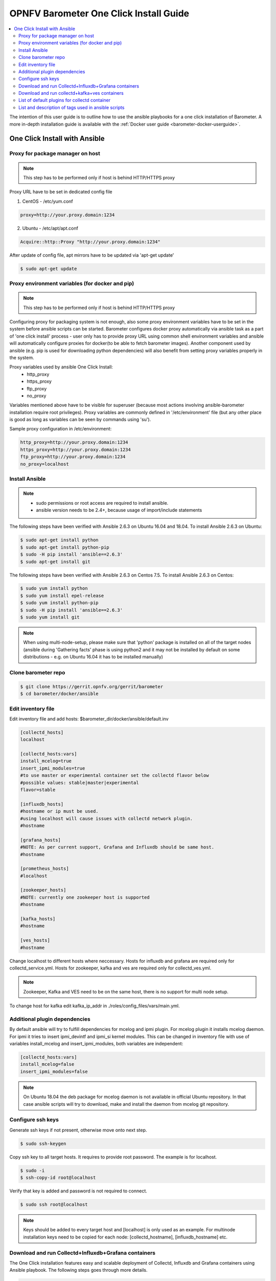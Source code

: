 .. This work is licensed under a Creative Commons Attribution 4.0 International License.
.. http://creativecommons.org/licenses/by/4.0
.. (c) <optionally add copywriters name>
.. _barometer-oneclick-userguide:

=======================================
OPNFV Barometer One Click Install Guide
=======================================

.. contents::
   :depth: 3
   :local:

The intention of this user guide is to outline how to use the ansible playbooks for a one click installation of Barometer. A more in-depth installation guide is available with the :ref:`Docker user guide <barometer-docker-userguide>`.


One Click Install with Ansible
------------------------------


Proxy for package manager on host
^^^^^^^^^^^^^^^^^^^^^^^^^^^^^^^^^
.. note::
   This step has to be performed only if host is behind HTTP/HTTPS proxy

Proxy URL have to be set in dedicated config file

1. CentOS - /etc/yum.conf

.. code:: bash

    proxy=http://your.proxy.domain:1234

2. Ubuntu - /etc/apt/apt.conf

.. code:: bash

    Acquire::http::Proxy "http://your.proxy.domain:1234"

After update of config file, apt mirrors have to be updated via 'apt-get update'

.. code:: bash

    $ sudo apt-get update

Proxy environment variables (for docker and pip)
^^^^^^^^^^^^^^^^^^^^^^^^^^^^^^^^^^^^^^^^^^^^^^^^
.. note::
   This step has to be performed only if host is behind HTTP/HTTPS proxy

Configuring proxy for packaging system is not enough, also some proxy
environment variables have to be set in the system before ansible scripts
can be started.
Barometer configures docker proxy automatically via ansible task as a part
of 'one click install' process - user only has to provide proxy URL using common
shell environment variables and ansible will automatically configure proxies
for docker(to be able to fetch barometer images). Another component used by
ansible (e.g. pip is used for downloading python dependencies) will also benefit
from setting proxy variables properly in the system.

Proxy variables used by ansible One Click Install:
   * http_proxy
   * https_proxy
   * ftp_proxy
   * no_proxy

Variables mentioned above have to be visible for superuser (because most
actions involving ansible-barometer installation require root privileges).
Proxy variables are commonly defined in '/etc/environment' file (but any other
place is good as long as variables can be seen by commands using 'su').

Sample proxy configuration in /etc/environment:

.. code:: bash

    http_proxy=http://your.proxy.domain:1234
    https_proxy=http://your.proxy.domain:1234
    ftp_proxy=http://your.proxy.domain:1234
    no_proxy=localhost

Install Ansible
^^^^^^^^^^^^^^^
.. note::
   * sudo permissions or root access are required to install ansible.
   * ansible version needs to be 2.4+, because usage of import/include statements

The following steps have been verified with Ansible 2.6.3 on Ubuntu 16.04 and 18.04.
To install Ansible 2.6.3 on Ubuntu:

.. code:: bash

    $ sudo apt-get install python
    $ sudo apt-get install python-pip
    $ sudo -H pip install 'ansible==2.6.3'
    $ sudo apt-get install git

The following steps have been verified with Ansible 2.6.3 on Centos 7.5.
To install Ansible 2.6.3 on Centos:

.. code:: bash

    $ sudo yum install python
    $ sudo yum install epel-release
    $ sudo yum install python-pip
    $ sudo -H pip install 'ansible==2.6.3'
    $ sudo yum install git

.. note::
   When using multi-node-setup, please make sure that 'python' package is
   installed on all of the target nodes (ansible during 'Gathering facts'
   phase is using python2 and it may not be installed by default on some
   distributions - e.g. on Ubuntu 16.04 it has to be installed manually)

Clone barometer repo
^^^^^^^^^^^^^^^^^^^^

.. code:: bash

    $ git clone https://gerrit.opnfv.org/gerrit/barometer
    $ cd barometer/docker/ansible

Edit inventory file
^^^^^^^^^^^^^^^^^^^
Edit inventory file and add hosts: $barometer_dir/docker/ansible/default.inv

.. code:: bash

    [collectd_hosts]
    localhost

    [collectd_hosts:vars]
    install_mcelog=true
    insert_ipmi_modules=true
    #to use master or experimental container set the collectd flavor below
    #possible values: stable|master|experimental
    flavor=stable

    [influxdb_hosts]
    #hostname or ip must be used.
    #using localhost will cause issues with collectd network plugin.
    #hostname

    [grafana_hosts]
    #NOTE: As per current support, Grafana and Influxdb should be same host.
    #hostname

    [prometheus_hosts]
    #localhost

    [zookeeper_hosts]
    #NOTE: currently one zookeeper host is supported
    #hostname

    [kafka_hosts]
    #hostname

    [ves_hosts]
    #hostname

Change localhost to different hosts where neccessary.
Hosts for influxdb and grafana are required only for collectd_service.yml.
Hosts for zookeeper, kafka and ves are required only for collectd_ves.yml.

.. note::
   Zookeeper, Kafka and VES need to be on the same host, there is no
   support for multi node setup.

To change host for kafka edit kafka_ip_addr in ./roles/config_files/vars/main.yml.

Additional plugin dependencies
^^^^^^^^^^^^^^^^^^^^^^^^^^^^^^

By default ansible will try to fulfill dependencies for mcelog and ipmi plugin.
For mcelog plugin it installs mcelog daemon. For ipmi it tries to insert ipmi_devintf
and ipmi_si kernel modules.
This can be changed in inventory file with use of variables install_mcelog
and insert_ipmi_modules, both variables are independent:

.. code:: bash

    [collectd_hosts:vars]
    install_mcelog=false
    insert_ipmi_modules=false

.. note::
   On Ubuntu 18.04 the deb package for mcelog daemon is not available in official
   Ubuntu repository. In that case ansible scripts will try to download, make and
   install the daemon from mcelog git repository.

Configure ssh keys
^^^^^^^^^^^^^^^^^^

Generate ssh keys if not present, otherwise move onto next step.

.. code:: bash

    $ sudo ssh-keygen

Copy ssh key to all target hosts. It requires to provide root password.
The example is for localhost.

.. code:: bash

    $ sudo -i
    $ ssh-copy-id root@localhost

Verify that key is added and password is not required to connect.

.. code:: bash

    $ sudo ssh root@localhost

.. note::
   Keys should be added to every target host and [localhost] is only used as an
   example. For multinode installation keys need to be copied for each node:
   [collectd_hostname], [influxdb_hostname] etc.

Download and run Collectd+Influxdb+Grafana containers
^^^^^^^^^^^^^^^^^^^^^^^^^^^^^^^^^^^^^^^^^^^^^^^^^^^^^

The One Click installation features easy and scalable deployment of Collectd,
Influxdb and Grafana containers using Ansible playbook. The following steps goes
through more details.

.. code:: bash

    $ sudo -H ansible-playbook -i default.inv collectd_service.yml

Check the three containers are running, the output of docker ps should be similar to:

.. code:: bash

    $ sudo docker ps
    CONTAINER ID        IMAGE                      COMMAND                  CREATED             STATUS              PORTS               NAMES
    a033aeea180d        opnfv/barometer-grafana    "/run.sh"                9 days ago          Up 7 minutes                            bar-grafana
    1bca2e4562ab        opnfv/barometer-influxdb   "/entrypoint.sh in..."   9 days ago          Up 7 minutes                            bar-influxdb
    daeeb68ad1d5        opnfv/barometer-collectd   "/run_collectd.sh ..."   9 days ago          Up 7 minutes                            bar-collectd

To make some changes when a container is running run:

.. code:: bash

    $ sudo docker exec -ti <CONTAINER ID> /bin/bash

Connect to <host_ip>:3000 with a browser and log into Grafana: admin/admin.
For short introduction please see the:
`Grafana guide <http://docs.grafana.org/guides/getting_started/>`_.

The collectd configuration files can be accessed directly on target system in '/opt/collectd/etc/collectd.conf.d'.
It can be used for manual changes or enable/disable plugins. If configuration has been modified it is required to
restart collectd:

.. code:: bash

    $ sudo docker restart bar-collectd

Download and run collectd+kafka+ves containers
^^^^^^^^^^^^^^^^^^^^^^^^^^^^^^^^^^^^^^^^^^^^^^

.. code:: bash

    $ sudo ansible-playbook -i default.inv collectd_ves.yml

Check the containers are running, the output of docker ps should be similar to:

.. code:: bash

    $ sudo docker ps
    CONTAINER ID        IMAGE                      COMMAND                  CREATED             STATUS                     PORTS               NAMES
    29035be2dab5        zookeeper:3.4.11           "/docker-entrypoint._"   7 minutes ago       Up 7 minutes                                   bar-zookeeper
    eb8bba3c0b76        opnfv/barometer-ves        "./start_ves_app.s..."   6 minutes ago       Up 6 minutes                                   bar-ves
    86702a96a68c        opnfv/barometer-kafka      "/src/start_kafka.sh"    6 minutes ago       Up 6 minutes                                   bar-kafka
    daeeb68ad1d5        opnfv/barometer-collectd   "/run_collectd.sh ..."   6 minutes ago       Up 6 minutes                                   bar-collectd


To make some changes when a container is running run:

.. code:: bash

    $ sudo docker exec -ti <CONTAINER ID> /bin/bash

List of default plugins for collectd container
^^^^^^^^^^^^^^^^^^^^^^^^^^^^^^^^^^^^^^^^^^^^^^
.. note::
   The dpdk plugins dpdkevents and dpdkstat were tested with DPDK v18.11.

By default the collectd is started with default configuration which includes the followin plugins:
   * csv, contextswitch, cpu, cpufreq, df, disk, ethstat, ipc, irq, load, memory, numa, processes,
     swap, turbostat, uuid, uptime, exec, hugepages, intel_pmu, ipmi, write_kafka, logfile, mcelog,
     network, intel_rdt, rrdtool, snmp_agent, syslog, virt, ovs_stats, ovs_events, dpdkevents,
     dpdkstat

Some of the plugins are loaded depending on specific system requirements and can be omitted if
dependency is not met, this is the case for:
   * hugepages, ipmi, mcelog, intel_rdt, virt, ovs_stats, ovs_events

List and description of tags used in ansible scripts
^^^^^^^^^^^^^^^^^^^^^^^^^^^^^^^^^^^^^^^^^^^^^^^^^^^^

Tags can be used to run a specific part of the configuration without running the whole playbook.
To run a specific parts only:

.. code:: bash

    $ sudo ansible-playbook -i default.inv collectd_service.yml --tags "syslog,cpu,uuid"

To disable some parts or plugins:

.. code:: bash

    $ sudo ansible-playbook -i default.inv collectd_service.yml --skip-tags "en_default_all,syslog,cpu,uuid"

List of available tags:

install_docker
  Install docker and required dependencies with package manager.

add_docker_proxy
  Configure proxy file for docker service if proxy is set on host environment.

rm_config_dir
  Remove collectd config files.

copy_additional_configs
  Copy additional configuration files to target system. Path to additional configuration
  is stored in $barometer_dir/docker/ansible/roles/config_files/vars/main.yml as additional_configs_path.

en_default_all
  Set of default read plugins: contextswitch, cpu, cpufreq, df, disk, ethstat, ipc, irq,
  load, memory, numa, processes, swap, turbostat, uptime.

plugins tags
  The following tags can be used to enable/disable plugins: csv, contextswitch, cpu,
  cpufreq, df, disk, ethstat, ipc, irq, load, memory, numa, processes, swap, turbostat,
  uptime, exec, hugepages, ipmi, kafka, logfile, mcelogs, network, pmu, rdt, rrdtool,
  snmp, syslog, virt, ovs_stats, ovs_events, uuid, dpdkevents, dpdkstat.


